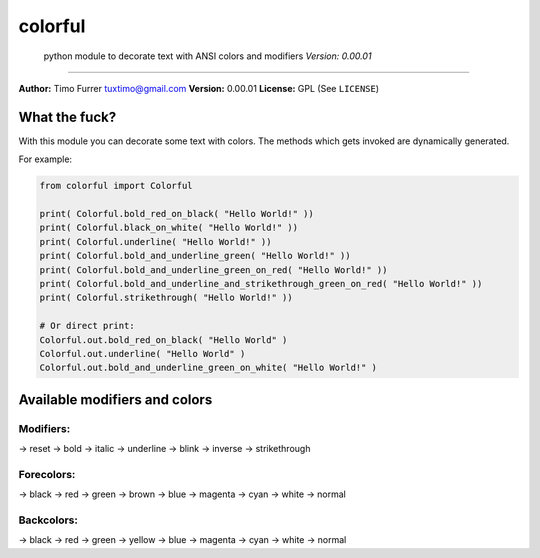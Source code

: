 colorful
========

    python module to decorate text with ANSI colors and modifiers
    *Version: 0.00.01*

--------------

**Author:** Timo Furrer tuxtimo@gmail.com\  **Version:** 0.00.01
**License:** GPL (See ``LICENSE``)

What the fuck?
--------------

With this module you can decorate some text with colors. The methods
which gets invoked are dynamically generated.

For example:

.. code:: python

    from colorful import Colorful

    print( Colorful.bold_red_on_black( "Hello World!" ))
    print( Colorful.black_on_white( "Hello World!" ))
    print( Colorful.underline( "Hello World!" ))
    print( Colorful.bold_and_underline_green( "Hello World!" ))
    print( Colorful.bold_and_underline_green_on_red( "Hello World!" ))
    print( Colorful.bold_and_underline_and_strikethrough_green_on_red( "Hello World!" ))
    print( Colorful.strikethrough( "Hello World!" ))

    # Or direct print:
    Colorful.out.bold_red_on_black( "Hello World" )
    Colorful.out.underline( "Hello World" )
    Colorful.out.bold_and_underline_green_on_white( "Hello World!" )

Available modifiers and colors
------------------------------

Modifiers:
~~~~~~~~~~

-> reset -> bold -> italic -> underline -> blink -> inverse ->
strikethrough

Forecolors:
~~~~~~~~~~~

-> black -> red -> green -> brown -> blue -> magenta -> cyan -> white ->
normal

Backcolors:
~~~~~~~~~~~

-> black -> red -> green -> yellow -> blue -> magenta -> cyan -> white
-> normal
